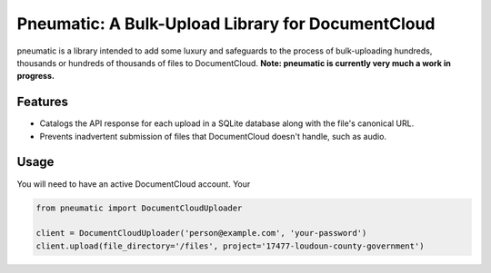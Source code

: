 Pneumatic: A Bulk-Upload Library for DocumentCloud
==================================================

pneumatic is a library intended to add some luxury and safeguards to the process of bulk-uploading hundreds, thousands or hundreds of thousands of files to DocumentCloud. **Note: pneumatic is currently very much a work in progress.**

Features
--------

- Catalogs the API response for each upload in a SQLite database along with the file's canonical URL.
- Prevents inadvertent submission of files that DocumentCloud doesn't handle, such as audio.

Usage
-----

You will need to have an active DocumentCloud account. Your

.. code-block:: python

    from pneumatic import DocumentCloudUploader

    client = DocumentCloudUploader('person@example.com', 'your-password')
    client.upload(file_directory='/files', project='17477-loudoun-county-government')

